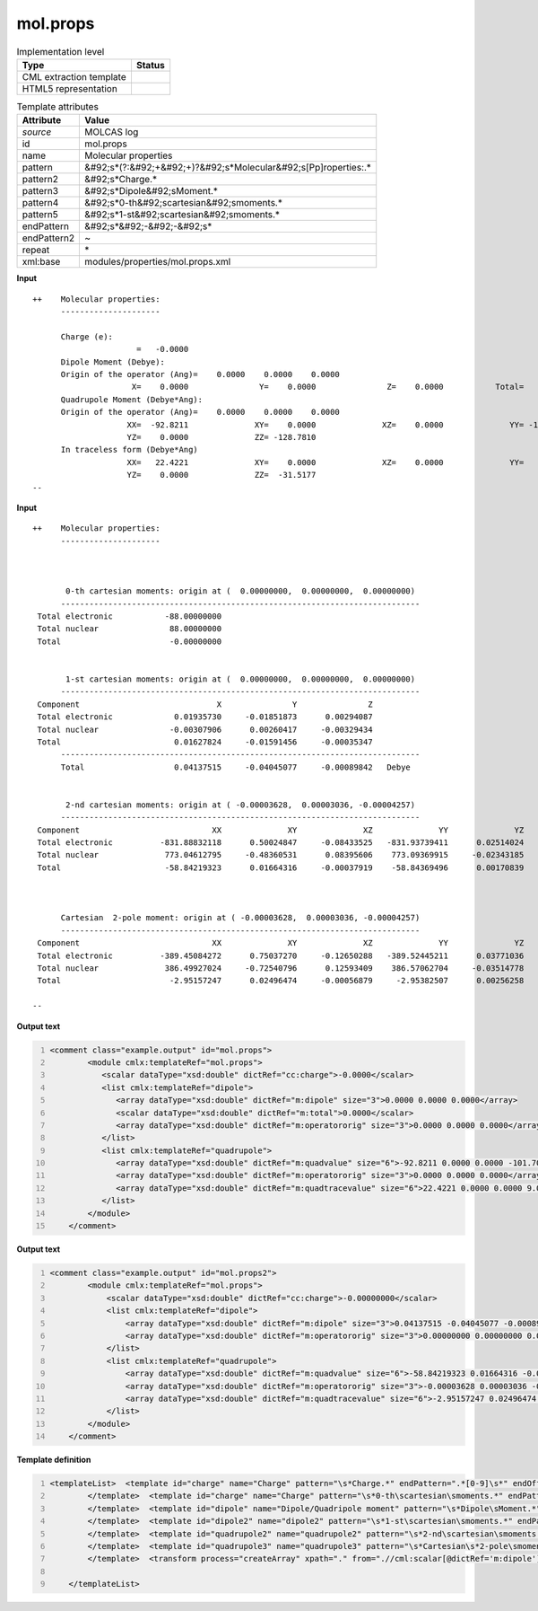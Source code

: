 .. _mol.props-d3e35050:

mol.props
=========

.. table:: Implementation level

   +----------------------------------------------------------------------------------------------------------------------------+----------------------------------------------------------------------------------------------------------------------------+
   | Type                                                                                                                       | Status                                                                                                                     |
   +============================================================================================================================+============================================================================================================================+
   | CML extraction template                                                                                                    | |image1|                                                                                                                   |
   +----------------------------------------------------------------------------------------------------------------------------+----------------------------------------------------------------------------------------------------------------------------+
   | HTML5 representation                                                                                                       | |image2|                                                                                                                   |
   +----------------------------------------------------------------------------------------------------------------------------+----------------------------------------------------------------------------------------------------------------------------+

.. table:: Template attributes

   +----------------------------------------------------------------------------------------------------------------------------+----------------------------------------------------------------------------------------------------------------------------+
   | Attribute                                                                                                                  | Value                                                                                                                      |
   +============================================================================================================================+============================================================================================================================+
   | *source*                                                                                                                   | MOLCAS log                                                                                                                 |
   +----------------------------------------------------------------------------------------------------------------------------+----------------------------------------------------------------------------------------------------------------------------+
   | id                                                                                                                         | mol.props                                                                                                                  |
   +----------------------------------------------------------------------------------------------------------------------------+----------------------------------------------------------------------------------------------------------------------------+
   | name                                                                                                                       | Molecular properties                                                                                                       |
   +----------------------------------------------------------------------------------------------------------------------------+----------------------------------------------------------------------------------------------------------------------------+
   | pattern                                                                                                                    | &#92;s*(?:&#92;+&#92;+)?&#92;s*Molecular&#92;s[Pp]roperties:.\*                                                            |
   +----------------------------------------------------------------------------------------------------------------------------+----------------------------------------------------------------------------------------------------------------------------+
   | pattern2                                                                                                                   | &#92;s*Charge.\*                                                                                                           |
   +----------------------------------------------------------------------------------------------------------------------------+----------------------------------------------------------------------------------------------------------------------------+
   | pattern3                                                                                                                   | &#92;s*Dipole&#92;sMoment.\*                                                                                               |
   +----------------------------------------------------------------------------------------------------------------------------+----------------------------------------------------------------------------------------------------------------------------+
   | pattern4                                                                                                                   | &#92;s*0-th&#92;scartesian&#92;smoments.\*                                                                                 |
   +----------------------------------------------------------------------------------------------------------------------------+----------------------------------------------------------------------------------------------------------------------------+
   | pattern5                                                                                                                   | &#92;s*1-st&#92;scartesian&#92;smoments.\*                                                                                 |
   +----------------------------------------------------------------------------------------------------------------------------+----------------------------------------------------------------------------------------------------------------------------+
   | endPattern                                                                                                                 | &#92;s*&#92;-&#92;-&#92;s\*                                                                                                |
   +----------------------------------------------------------------------------------------------------------------------------+----------------------------------------------------------------------------------------------------------------------------+
   | endPattern2                                                                                                                | ~                                                                                                                          |
   +----------------------------------------------------------------------------------------------------------------------------+----------------------------------------------------------------------------------------------------------------------------+
   | repeat                                                                                                                     | \*                                                                                                                         |
   +----------------------------------------------------------------------------------------------------------------------------+----------------------------------------------------------------------------------------------------------------------------+
   | xml:base                                                                                                                   | modules/properties/mol.props.xml                                                                                           |
   +----------------------------------------------------------------------------------------------------------------------------+----------------------------------------------------------------------------------------------------------------------------+

.. container:: formalpara-title

   **Input**

::

   ++    Molecular properties:
         ---------------------
    
         Charge (e):
                         =   -0.0000
         Dipole Moment (Debye):
         Origin of the operator (Ang)=    0.0000    0.0000    0.0000
                        X=    0.0000               Y=    0.0000               Z=    0.0000           Total=    0.0000
         Quadrupole Moment (Debye*Ang):
         Origin of the operator (Ang)=    0.0000    0.0000    0.0000
                       XX=  -92.8211              XY=    0.0000              XZ=    0.0000              YY= -101.7054
                       YZ=    0.0000              ZZ= -128.7810
         In traceless form (Debye*Ang)
                       XX=   22.4221              XY=    0.0000              XZ=    0.0000              YY=    9.0956
                       YZ=    0.0000              ZZ=  -31.5177
   --  
       

.. container:: formalpara-title

   **Input**

::

   ++    Molecular properties:
         ---------------------
    


          0-th cartesian moments: origin at (  0.00000000,  0.00000000,  0.00000000)
         ----------------------------------------------------------------------------
    Total electronic           -88.00000000
    Total nuclear               88.00000000
    Total                       -0.00000000


          1-st cartesian moments: origin at (  0.00000000,  0.00000000,  0.00000000)
         ----------------------------------------------------------------------------
    Component                             X               Y               Z
    Total electronic             0.01935730     -0.01851873      0.00294087
    Total nuclear               -0.00307906      0.00260417     -0.00329434
    Total                        0.01627824     -0.01591456     -0.00035347
         ----------------------------------------------------------------------------
         Total                   0.04137515     -0.04045077     -0.00089842   Debye


          2-nd cartesian moments: origin at ( -0.00003628,  0.00003036, -0.00004257)
         ----------------------------------------------------------------------------
    Component                            XX              XY              XZ              YY              YZ              ZZ
    Total electronic          -831.88832118      0.50024847     -0.08433525   -831.93739411      0.02514024    -52.93756282
    Total nuclear              773.04612795     -0.48360531      0.08395606    773.09369915     -0.02343185      0.00001626
    Total                      -58.84219323      0.01664316     -0.00037919    -58.84369496      0.00170839    -52.93754655



         Cartesian  2-pole moment: origin at ( -0.00003628,  0.00003036, -0.00004257)
         ----------------------------------------------------------------------------
    Component                            XX              XY              XZ              YY              YZ              ZZ
    Total electronic          -389.45084272      0.75037270     -0.12650288   -389.52445211      0.03771036    778.97529483
    Total nuclear              386.49927024     -0.72540796      0.12593409    386.57062704     -0.03514778   -773.06989728
    Total                       -2.95157247      0.02496474     -0.00056879     -2.95382507      0.00256258      5.90539754

   --
       

.. container:: formalpara-title

   **Output text**

.. code:: xml
   :number-lines:

   <comment class="example.output" id="mol.props">
           <module cmlx:templateRef="mol.props">
              <scalar dataType="xsd:double" dictRef="cc:charge">-0.0000</scalar>
              <list cmlx:templateRef="dipole">
                 <array dataType="xsd:double" dictRef="m:dipole" size="3">0.0000 0.0000 0.0000</array>
                 <scalar dataType="xsd:double" dictRef="m:total">0.0000</scalar>
                 <array dataType="xsd:double" dictRef="m:operatororig" size="3">0.0000 0.0000 0.0000</array>
              </list>
              <list cmlx:templateRef="quadrupole">
                 <array dataType="xsd:double" dictRef="m:quadvalue" size="6">-92.8211 0.0000 0.0000 -101.7054 0.0000 -128.7810</array>
                 <array dataType="xsd:double" dictRef="m:operatororig" size="3">0.0000 0.0000 0.0000</array>
                 <array dataType="xsd:double" dictRef="m:quadtracevalue" size="6">22.4221 0.0000 0.0000 9.0956 0.0000 -31.5177</array>
              </list>
           </module>
       </comment>

.. container:: formalpara-title

   **Output text**

.. code:: xml
   :number-lines:

   <comment class="example.output" id="mol.props2">
           <module cmlx:templateRef="mol.props">
               <scalar dataType="xsd:double" dictRef="cc:charge">-0.00000000</scalar>
               <list cmlx:templateRef="dipole">
                   <array dataType="xsd:double" dictRef="m:dipole" size="3">0.04137515 -0.04045077 -0.00089842</array>
                   <array dataType="xsd:double" dictRef="m:operatororig" size="3">0.00000000 0.00000000 0.00000000</array>
               </list>
               <list cmlx:templateRef="quadrupole">
                   <array dataType="xsd:double" dictRef="m:quadvalue" size="6">-58.84219323 0.01664316 -0.00037919 -58.84369496 0.00170839 -52.93754655</array>
                   <array dataType="xsd:double" dictRef="m:operatororig" size="3">-0.00003628 0.00003036 -0.00004257</array>
                   <array dataType="xsd:double" dictRef="m:quadtracevalue" size="6">-2.95157247 0.02496474 -0.00056879 -2.95382507 0.00256258 5.90539754</array>
               </list>
           </module>
       </comment>

.. container:: formalpara-title

   **Template definition**

.. code:: xml
   :number-lines:

   <templateList>  <template id="charge" name="Charge" pattern="\s*Charge.*" endPattern=".*[0-9]\s*" endOffset="1">    <record />    <record>\s*={F,cc:charge}</record>
           </template>  <template id="charge" name="Charge" pattern="\s*0-th\scartesian\smoments.*" endPattern="\s*" endOffset="1">    <record repeat="3" />    <record>\s*Total\s*{F,cc:charge}</record>
           </template>  <template id="dipole" name="Dipole/Quadripole moment" pattern="\s*Dipole\sMoment.*" endPattern="\s*" endPattern2="~">    <record />    <record>\s*Origin\sof\sthe\soperator\s\(Ang\)=\s*{3F,m:operatororig}</record>    <record id="dipole">\s*X={E,m:dipole}Y={E,m:dipole}Z={E,m:dipole}Total={E,m:total}</record>    <record />    <record>\s*Origin\sof\sthe\soperator\s\(Ang\)=\s*{3F,m:operatororig}</record>    <record id="quadrupole">\s*XX={E,m:quadvalue}XY={E,m:quadvalue}XZ={E,m:quadvalue}YY={E,m:quadvalue}</record>    <record id="quadrupole">\s*YZ={E,m:quadvalue}ZZ={E,m:quadvalue}</record>    <record />    <record id="quadrupole">\s*XX={E,m:quadtracevalue}XY={E,m:quadtracevalue}XZ={E,m:quadtracevalue}YY={E,m:quadtracevalue}</record>    <record id="quadrupole">\s*YZ={E,m:quadtracevalue}ZZ={E,m:quadtracevalue}</record>
           </template>  <template id="dipole2" name="dipole2" pattern="\s*1-st\scartesian\smoments.*" endPattern="\s*" endPattern2="~">    <record>\s*1-st\scartesian\smoments:\s*origin\s*at\s*\S\s{F,m:operatororig}\,{F,m:operatororig}\,{F,m:operatororig}.*</record>    <record repeat="6" />    <record id="dipole">\s*Total{E,m:dipole}{E,m:dipole}{E,m:dipole}\s*Debye.*</record>    <transform process="createArray" xpath="." from=".//cml:scalar[@dictRef='m:operatororig']" />
           </template>  <template id="quadrupole2" name="quadrupole2" pattern="\s*2-nd\scartesian\smoments.*" endPattern="\s*" endPattern2="~">    <record>\s*2-nd\scartesian\smoments:\sorigin\sat\s*\S\s{F,m:operatororig}\,{F,m:operatororig}\,{F,m:operatororig}.*</record>    <record repeat="4" />    <record id="quadrupole">\s*Total\s*{E,m:quadvalue}{E,m:quadvalue}{E,m:quadvalue}{E,m:quadvalue}{E,m:quadvalue}{E,m:quadvalue}</record>    <transform process="createArray" xpath="." from=".//cml:scalar[@dictRef='m:operatororig']" />
           </template>  <template id="quadrupole3" name="quadrupole3" pattern="\s*Cartesian\s*2-pole\smoment.*" endPattern="\s*" endPattern2="~">    <record repeat="5" />    <record id="quadrupole">\s*Total\s*{E,m:quadtracevalue}{E,m:quadtracevalue}{E,m:quadtracevalue}{E,m:quadtracevalue}{E,m:quadtracevalue}{E,m:quadtracevalue}</record>
           </template>  <transform process="createArray" xpath="." from=".//cml:scalar[@dictRef='m:dipole']" />  <transform process="createArray" xpath="." from=".//cml:scalar[@dictRef='m:quadvalue']" />  <transform process="createArray" xpath="." from=".//cml:scalar[@dictRef='m:quadtracevalue']" />  <transform process="move" xpath="(.//cml:array[@dictRef='m:operatororig'])[1]" to=".//cml:list[@cmlx:templateRef='dipole']" />  <transform process="move" xpath="(.//cml:array[@dictRef='m:operatororig'])[2]" to="(.//cml:list[@cmlx:templateRef='quadrupole'])[1]" />  <transform process="move" xpath=".//cml:array[@dictRef='m:quadtracevalue']" to="(.//cml:list[@cmlx:templateRef='quadrupole'])[1]" />  <transform process="pullup" xpath=".//cml:list[@cmlx:templateRef='dipole' or @cmlx:templateRef='quadrupole']/cml:list/*" />  <transform process="pullup" xpath=".//cml:scalar[@dictRef='cc:charge']" repeat="2" />  <transform process="pullup" xpath=".//cml:list[@cmlx:templateRef='dipole']" repeat="1" />  <transform process="pullup" xpath=".//cml:list[@cmlx:templateRef='quadrupole']" repeat="1" />  <transform process="delete" xpath=".//cml:list[count(*) = 0]" />  <transform process="delete" xpath=".//cml:list[count(*) = 0]" />  <transform process="delete" xpath=".//cml:module[count(*) = 0]" /> 

       </templateList>

.. |image1| image:: ../../imgs/Total.png
.. |image2| image:: ../../imgs/None.png
